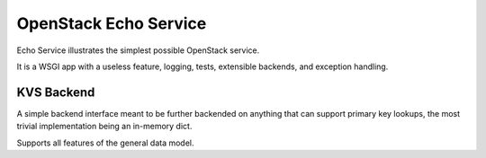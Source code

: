 ======================
OpenStack Echo Service
======================

Echo Service illustrates the simplest possible OpenStack service.

It is a WSGI app with a useless feature, logging, tests, extensible backends, and exception handling.

KVS Backend
===========

A simple backend interface meant to be further backended on anything that can
support primary key lookups, the most trivial implementation being an in-memory
dict.

Supports all features of the general data model.
